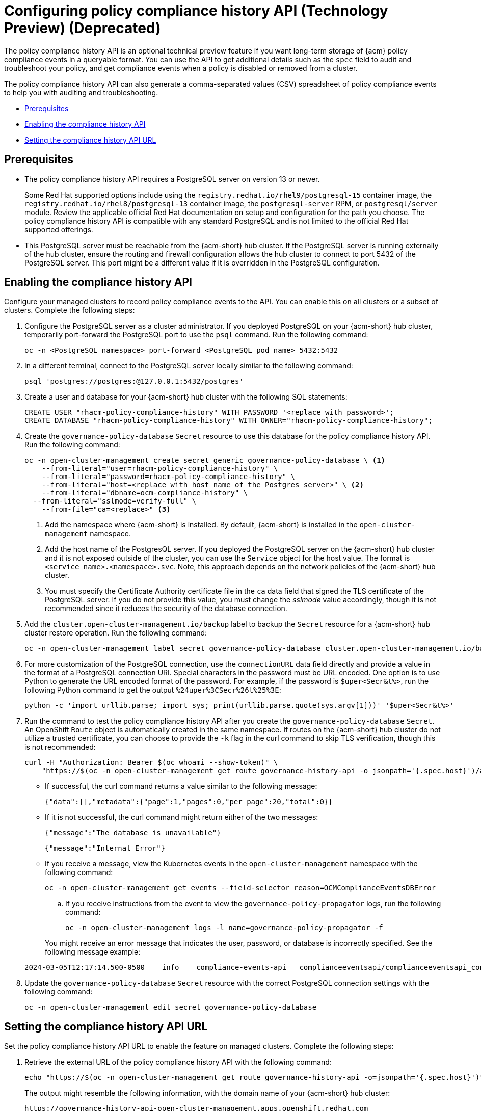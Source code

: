 [#configure-compliance-history]
= Configuring policy compliance history API (Technology Preview) (Deprecated)

The policy compliance history API is an optional technical preview feature if you want long-term storage of {acm} policy compliance events in a queryable format. You can use the API to get additional details such as the `spec` field to audit and troubleshoot your policy, and get compliance events when a policy is disabled or removed from a cluster. 

The policy compliance history API can also generate a comma-separated values (CSV) spreadsheet of policy compliance events to help you with auditing and troubleshooting.


* <<prerequisites-compliance,Prerequisites>>
* <<enable-compliance-history,Enabling the compliance history API>>
* <<set-compliance-history-url,Setting the compliance history API URL>>

[#prerequisites-compliance]
== Prerequisites

- The policy compliance history API requires a PostgreSQL server on version 13 or newer. 
+
Some Red Hat supported options include using the `registry.redhat.io/rhel9/postgresql-15` container image, the `registry.redhat.io/rhel8/postgresql-13` container image, the `postgresql-server` RPM, or `postgresql/server` module. Review the applicable official Red Hat documentation on setup and configuration for the path you choose. The policy compliance history API is compatible with any standard PostgreSQL and is not limited to the official Red Hat supported offerings.

- This PostgreSQL server must be reachable from the {acm-short} hub cluster. If the PostgreSQL server is running externally of the hub cluster, ensure the routing and firewall configuration allows the hub cluster to connect to port 5432 of the PostgreSQL server. This port might be a different value if it is overridden in the PostgreSQL configuration.

[#enable-compliance-history]
== Enabling the compliance history API

Configure your managed clusters to record policy compliance events to the API. You can enable this on all clusters or a subset of clusters. Complete the following steps:

. Configure the PostgreSQL server as a cluster administrator. If you deployed PostgreSQL on your {acm-short} hub cluster, temporarily port-forward the PostgreSQL port to use the `psql` command. Run the following command:

+
[source,bash]
----
oc -n <PostgreSQL namespace> port-forward <PostgreSQL pod name> 5432:5432
----

. In a different terminal, connect to the PostgreSQL server locally similar to the following command:

+
[source,bash]
----
psql 'postgres://postgres:@127.0.0.1:5432/postgres'
----

. Create a user and database for your {acm-short} hub cluster with the following SQL statements:

+
[source,psql]
----
CREATE USER "rhacm-policy-compliance-history" WITH PASSWORD '<replace with password>';
CREATE DATABASE "rhacm-policy-compliance-history" WITH OWNER="rhacm-policy-compliance-history";
----

. Create the `governance-policy-database` `Secret` resource to use this database for the policy compliance history API. Run the following command:

+
[source,bash]
----
oc -n open-cluster-management create secret generic governance-policy-database \ <1>
    --from-literal="user=rhacm-policy-compliance-history" \
    --from-literal="password=rhacm-policy-compliance-history" \
    --from-literal="host=<replace with host name of the Postgres server>" \ <2>
    --from-literal="dbname=ocm-compliance-history" \
  --from-literal="sslmode=verify-full" \
    --from-file="ca=<replace>" <3>
----
+
<1> Add the namespace where {acm-short} is installed. By default, {acm-short} is installed in the `open-cluster-management` namespace.
<2> Add the host name of the PostgresQL server. If you deployed the PostgreSQL server on the {acm-short} hub cluster and it is not exposed outside of the cluster, you can use the `Service` object for the host value. The format is `<service name>.<namespace>.svc`. Note, this approach depends on the network policies of the {acm-short} hub cluster.
<3> You must specify the Certificate Authority certificate file in the `ca` data field that signed the TLS certificate of the PostgreSQL server. If you do not provide this value, you must change the _sslmode_ value accordingly, though it is not recommended since it reduces the security of the database connection.

. Add the `cluster.open-cluster-management.io/backup` label to backup the `Secret` resource for a {acm-short} hub cluster restore operation. Run the following command:

+
[source,bash]
----
oc -n open-cluster-management label secret governance-policy-database cluster.open-cluster-management.io/backup=""
----

. For more customization of the PostgreSQL connection, use the `connectionURL` data field directly and provide a value in the format of a PostgreSQL connection URI. Special characters in the password must be URL encoded. One option is to use Python to generate the URL encoded format of the password. For example, if the password is `$uper<Secr&t%>`, run the following Python command to get the output `%24uper%3CSecr%26t%25%3E`:

+
[source,bash]
----
python -c 'import urllib.parse; import sys; print(urllib.parse.quote(sys.argv[1]))' '$uper<Secr&t%>'
----

. Run the command to test the policy compliance history API after you create the `governance-policy-database` `Secret`. An OpenShift `Route` object is automatically created in the same namespace. If routes on the {acm-short} hub cluster do not utilize a trusted certificate, you can choose to provide the `-k` flag in the curl command to skip TLS verification, though this is not recommended:

+
[source,bash]
----
curl -H "Authorization: Bearer $(oc whoami --show-token)" \
    "https://$(oc -n open-cluster-management get route governance-history-api -o jsonpath='{.spec.host}')/api/v1/compliance-events"
----

+
* If successful, the curl command returns a value similar to the following message:

+
[source,bash]
----
{"data":[],"metadata":{"page":1,"pages":0,"per_page":20,"total":0}}
----

+
* If it is not successful, the curl command might return either of the two messages:

+
[source,bash]
----
{"message":"The database is unavailable"}
----

+
[source,bash]
----
{"message":"Internal Error"}
----

+
* If you receive a message, view the Kubernetes events in the `open-cluster-management` namespace with the following command:

+
[source,bash]
----
oc -n open-cluster-management get events --field-selector reason=OCMComplianceEventsDBError
----

+
.. If you receive instructions from the event to view the `governance-policy-propagator` logs, run the following command:

+
[source,bash]
----
oc -n open-cluster-management logs -l name=governance-policy-propagator -f
----

+
You might receive an error message that indicates the user, password, or database is incorrectly specified. See the following message example:

+
[source,bash]
----
2024-03-05T12:17:14.500-0500	info	compliance-events-api	complianceeventsapi/complianceeventsapi_controller.go:261	The database connection failed: pq: password authentication failed for user "rhacm-policy-compliance-history"
----

. Update the `governance-policy-database` `Secret` resource with the correct PostgreSQL connection settings with the following command:

+
[source,bash]
----
oc -n open-cluster-management edit secret governance-policy-database
----

[#set-compliance-history-url]
== Setting the compliance history API URL

Set the policy compliance history API URL to enable the feature on managed clusters. Complete the following steps:

. Retrieve the external URL of the policy compliance history API with the following command:

+
[source,bash]
----
echo "https://$(oc -n open-cluster-management get route governance-history-api -o=jsonpath='{.spec.host}')"
----

+
The output might resemble the following information, with the domain name of your {acm-short} hub cluster:

+
[source,bash]
----
https://governance-history-api-open-cluster-management.apps.openshift.redhat.com
----

. Create an `AddOnDeploymentConfig` object similar to the following example:

+
[source,yaml]
----
apiVersion: addon.open-cluster-management.io/v1alpha1
kind: AddOnDeploymentConfig
metadata:
  name: governance-policy-framework
  namespace: open-cluster-management
spec:
  customizedVariables:
    - name: complianceHistoryAPIURL
      value: <replace with URL from previous command>
----

+
- Replace the `value` parameter value with your compliance history external URL.

[#enable-all-managed-clusters]
=== Enabling on all managed clusters

Enable the compliance history API on all managed clusters to record compliance events from your managed clusters. Complete the following steps:

.  Configure the `governance-policy-framework` `ClusterManagementAddOn` object to use the `AddOnDeploymentConfig` with the following command:

+
[source,bash]
----
oc edit ClusterManagementAddOn governance-policy-framework
----

. Add or update the `spec.supportedConfigs` array. Your resource might have the following configuration:

+
[source,yaml]
----
  - group: addon.open-cluster-management.io
    resource: addondeploymentconfigs
    defaultConfig:
      name: governance-policy-framework
      namespace: open-cluster-management
----

[#enable-single-managed-cluster]
=== Enabling compliance history on a single managed cluster

Enable the compliance history API on a single managed cluster to record compliance events from the managed cluster. Complete the following steps:

. Configure the `governance-policy-framework` `ManagedClusterAddOn` resource in the managed cluster namespace. Run the following command from your {acm-short} hub cluster with the following command: 

+
[source,bash]
----
oc -n <manage-cluster-namespace> edit ManagedClusterAddOn governance-policy-framework
----
+
- Replace the `<manage-cluster-namespace>` placeholder with the managed cluster name you intend to enable.

. Add or update the `spec.configs` array to have an entry similar to the following example:

+
[source,yaml]
----
- group: addon.open-cluster-management.io
  resource: addondeploymentconfigs
  name: governance-policy-framework
  namespace: open-cluster-management
----

. To verify the configuration, confirm that the deployment on your managed cluster is using the `--compliance-api-url` container argument. Run the following command:

+
[source,bash]
----
oc -n open-cluster-management-agent-addon get deployment governance-policy-framework -o jsonpath='{.spec.template.spec.containers[1].args}'
----
+
The output might resemble the following:

+
[source,bash]
----
["--enable-lease=true","--hub-cluster-configfile=/var/run/klusterlet/kubeconfig","--leader-elect=false","--log-encoder=console","--log-level=0","--v=-1","--evaluation-concurrency=2","--client-max-qps=30","--client-burst=45","--disable-spec-sync=true","--cluster-namespace=local-cluster","--compliance-api-url=https://governance-history-api-open-cluster-management.apps.openshift.redhat.com"]
----
+
Any new policy compliance events are recorded in the policy compliance history API.

.. If policy compliance events are not being recorded for a specific managed cluster, view the `governance-policy-framework` logs on the affected managed cluster:

+
[source,bash]
----
oc -n open-cluster-management-agent-addon logs deployment/governance-policy-framework -f
----

.. Log messages similar to the following message are displayed. If the `message` value is empty, the policy compliance history API URL is incorrect or there is a network communication issue:

+
[source,bash]
----
024-03-05T19:28:38.063Z        info    policy-status-sync      statussync/policy_status_sync.go:750    Failed to record the compliance event with the compliance API. Will requeue.       {"statusCode": 503, "message": ""}
----

.. If the policy compliance history API URL is incorrect, edit the URL on the hub cluster with the following command:

+
[source,bash]
----
oc -n open-cluster-management edit AddOnDeploymentConfig governance-policy-framework
----
+
*Note:* If you experience a network communication issue, you must diagnose the problem based on your network infrastructure.

[#add-compliance-history-resources]
== Additional resource

* See link:../apis/compliancehistory.json.adoc[Policy compliance history API (Technology Preview)].
* See xref:../governance/hub_policy_framework.adoc#hub-policy-framework[Hub cluster policy framework]
